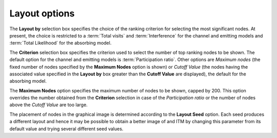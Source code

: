 Layout options
""""""""""""""

The **Layout by** selection box specifies the choice of the ranking criterion
for selecting the most significant nodes. At present, the choice is restricted
to a :term:`Total visits` and :term:`Interference` for the channel and emitting
models and :term:`Total Likelihood` for the absorbing model.

The **Criterion** selection box specifies the criterion used to select the
number of top ranking nodes to be shown. The default option for the channel and
emitting models is :term:`Participation ratio`. Other options are *Maximum
nodes* (the fixed number of nodes specified by the **Maximum Nodes** option is
shown) or *Cutoff Value* (the nodes having the associated value specified in the
**Layout by** box greater than the **Cutoff Value** are displayed), the default
for the absorbing model.

The **Maximum Nodes** option specifies the maximum number of nodes to be shown,
capped by 200. This option overrides the number obtained from the **Criterion**
selection in case of the *Participation ratio* or the number of nodes above the
*Cutoff Value* are too large.

The placement of nodes in the graphical image is determined according to
the **Layout Seed** option. Each seed produces a different layout and hence it
may be possible to obtain a better image of and ITM by changing this parameter
from its default value and trying several different seed values.


..
   Local Variables:
   mode: rst
   indent-tabs-mode: nil
   sentence-end-double-space: t
   fill-column: 70
   End:

